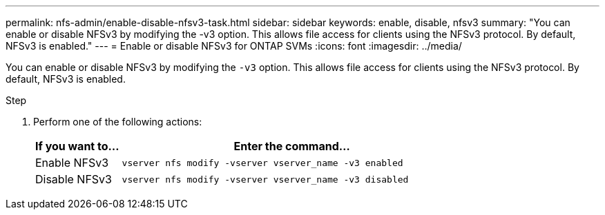 ---
permalink: nfs-admin/enable-disable-nfsv3-task.html
sidebar: sidebar
keywords: enable, disable, nfsv3
summary: "You can enable or disable NFSv3 by modifying the -v3 option. This allows file access for clients using the NFSv3 protocol. By default, NFSv3 is enabled."
---
= Enable or disable NFSv3 for ONTAP SVMs
:icons: font
:imagesdir: ../media/

[.lead]
You can enable or disable NFSv3 by modifying the `-v3` option. This allows file access for clients using the NFSv3 protocol. By default, NFSv3 is enabled.

.Step

. Perform one of the following actions:
+
[cols="20,80"]
|===

h| If you want to... h| Enter the command...

a|
Enable NFSv3
a|
`vserver nfs modify -vserver vserver_name -v3 enabled`
a|
Disable NFSv3
a|
`vserver nfs modify -vserver vserver_name -v3 disabled`
|===

// 2025 May 23, ONTAPDOC-2982